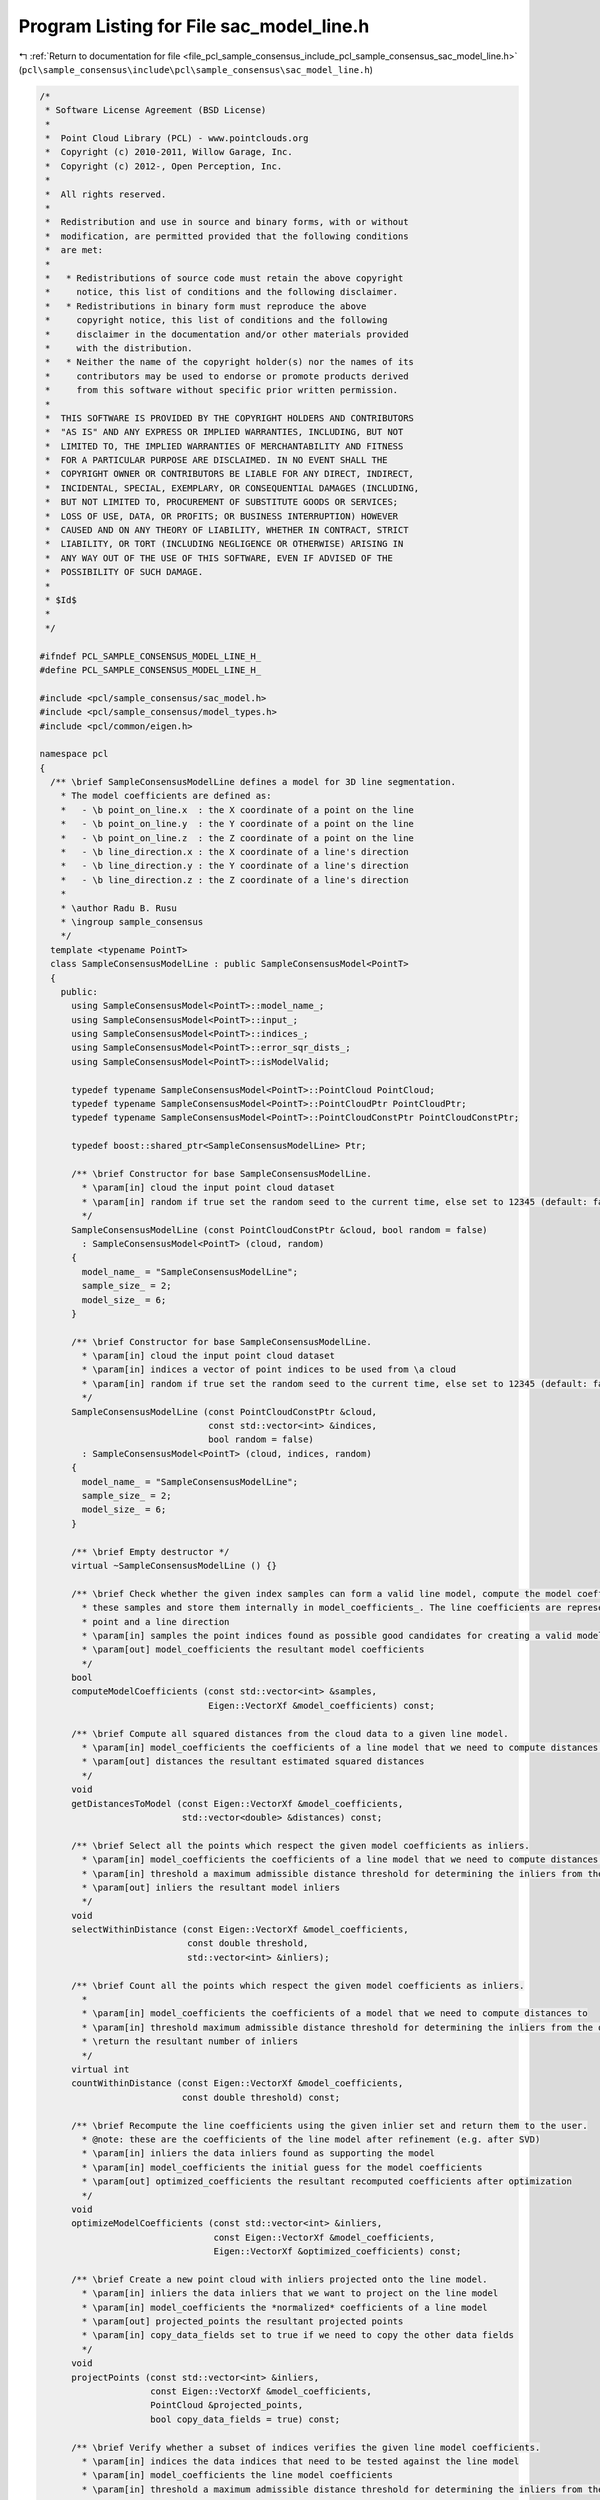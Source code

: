 
.. _program_listing_file_pcl_sample_consensus_include_pcl_sample_consensus_sac_model_line.h:

Program Listing for File sac_model_line.h
=========================================

|exhale_lsh| :ref:`Return to documentation for file <file_pcl_sample_consensus_include_pcl_sample_consensus_sac_model_line.h>` (``pcl\sample_consensus\include\pcl\sample_consensus\sac_model_line.h``)

.. |exhale_lsh| unicode:: U+021B0 .. UPWARDS ARROW WITH TIP LEFTWARDS

.. code-block:: cpp

   /*
    * Software License Agreement (BSD License)
    *
    *  Point Cloud Library (PCL) - www.pointclouds.org
    *  Copyright (c) 2010-2011, Willow Garage, Inc.
    *  Copyright (c) 2012-, Open Perception, Inc.
    * 
    *  All rights reserved.
    *
    *  Redistribution and use in source and binary forms, with or without
    *  modification, are permitted provided that the following conditions
    *  are met:
    *
    *   * Redistributions of source code must retain the above copyright
    *     notice, this list of conditions and the following disclaimer.
    *   * Redistributions in binary form must reproduce the above
    *     copyright notice, this list of conditions and the following
    *     disclaimer in the documentation and/or other materials provided
    *     with the distribution.
    *   * Neither the name of the copyright holder(s) nor the names of its
    *     contributors may be used to endorse or promote products derived
    *     from this software without specific prior written permission.
    *
    *  THIS SOFTWARE IS PROVIDED BY THE COPYRIGHT HOLDERS AND CONTRIBUTORS
    *  "AS IS" AND ANY EXPRESS OR IMPLIED WARRANTIES, INCLUDING, BUT NOT
    *  LIMITED TO, THE IMPLIED WARRANTIES OF MERCHANTABILITY AND FITNESS
    *  FOR A PARTICULAR PURPOSE ARE DISCLAIMED. IN NO EVENT SHALL THE
    *  COPYRIGHT OWNER OR CONTRIBUTORS BE LIABLE FOR ANY DIRECT, INDIRECT,
    *  INCIDENTAL, SPECIAL, EXEMPLARY, OR CONSEQUENTIAL DAMAGES (INCLUDING,
    *  BUT NOT LIMITED TO, PROCUREMENT OF SUBSTITUTE GOODS OR SERVICES;
    *  LOSS OF USE, DATA, OR PROFITS; OR BUSINESS INTERRUPTION) HOWEVER
    *  CAUSED AND ON ANY THEORY OF LIABILITY, WHETHER IN CONTRACT, STRICT
    *  LIABILITY, OR TORT (INCLUDING NEGLIGENCE OR OTHERWISE) ARISING IN
    *  ANY WAY OUT OF THE USE OF THIS SOFTWARE, EVEN IF ADVISED OF THE
    *  POSSIBILITY OF SUCH DAMAGE.
    *
    * $Id$
    *
    */
   
   #ifndef PCL_SAMPLE_CONSENSUS_MODEL_LINE_H_
   #define PCL_SAMPLE_CONSENSUS_MODEL_LINE_H_
   
   #include <pcl/sample_consensus/sac_model.h>
   #include <pcl/sample_consensus/model_types.h>
   #include <pcl/common/eigen.h>
   
   namespace pcl
   {
     /** \brief SampleConsensusModelLine defines a model for 3D line segmentation.
       * The model coefficients are defined as:
       *   - \b point_on_line.x  : the X coordinate of a point on the line
       *   - \b point_on_line.y  : the Y coordinate of a point on the line
       *   - \b point_on_line.z  : the Z coordinate of a point on the line
       *   - \b line_direction.x : the X coordinate of a line's direction
       *   - \b line_direction.y : the Y coordinate of a line's direction
       *   - \b line_direction.z : the Z coordinate of a line's direction
       *
       * \author Radu B. Rusu
       * \ingroup sample_consensus
       */
     template <typename PointT>
     class SampleConsensusModelLine : public SampleConsensusModel<PointT>
     {
       public:
         using SampleConsensusModel<PointT>::model_name_;
         using SampleConsensusModel<PointT>::input_;
         using SampleConsensusModel<PointT>::indices_;
         using SampleConsensusModel<PointT>::error_sqr_dists_;
         using SampleConsensusModel<PointT>::isModelValid;
   
         typedef typename SampleConsensusModel<PointT>::PointCloud PointCloud;
         typedef typename SampleConsensusModel<PointT>::PointCloudPtr PointCloudPtr;
         typedef typename SampleConsensusModel<PointT>::PointCloudConstPtr PointCloudConstPtr;
   
         typedef boost::shared_ptr<SampleConsensusModelLine> Ptr;
   
         /** \brief Constructor for base SampleConsensusModelLine.
           * \param[in] cloud the input point cloud dataset
           * \param[in] random if true set the random seed to the current time, else set to 12345 (default: false)
           */
         SampleConsensusModelLine (const PointCloudConstPtr &cloud, bool random = false) 
           : SampleConsensusModel<PointT> (cloud, random)
         {
           model_name_ = "SampleConsensusModelLine";
           sample_size_ = 2;
           model_size_ = 6;
         }
   
         /** \brief Constructor for base SampleConsensusModelLine.
           * \param[in] cloud the input point cloud dataset
           * \param[in] indices a vector of point indices to be used from \a cloud
           * \param[in] random if true set the random seed to the current time, else set to 12345 (default: false)
           */
         SampleConsensusModelLine (const PointCloudConstPtr &cloud, 
                                   const std::vector<int> &indices,
                                   bool random = false) 
           : SampleConsensusModel<PointT> (cloud, indices, random)
         {
           model_name_ = "SampleConsensusModelLine";
           sample_size_ = 2;
           model_size_ = 6;
         }
         
         /** \brief Empty destructor */
         virtual ~SampleConsensusModelLine () {}
   
         /** \brief Check whether the given index samples can form a valid line model, compute the model coefficients from
           * these samples and store them internally in model_coefficients_. The line coefficients are represented by a
           * point and a line direction
           * \param[in] samples the point indices found as possible good candidates for creating a valid model
           * \param[out] model_coefficients the resultant model coefficients
           */
         bool
         computeModelCoefficients (const std::vector<int> &samples,
                                   Eigen::VectorXf &model_coefficients) const;
   
         /** \brief Compute all squared distances from the cloud data to a given line model.
           * \param[in] model_coefficients the coefficients of a line model that we need to compute distances to
           * \param[out] distances the resultant estimated squared distances
           */
         void
         getDistancesToModel (const Eigen::VectorXf &model_coefficients,
                              std::vector<double> &distances) const;
   
         /** \brief Select all the points which respect the given model coefficients as inliers.
           * \param[in] model_coefficients the coefficients of a line model that we need to compute distances to
           * \param[in] threshold a maximum admissible distance threshold for determining the inliers from the outliers
           * \param[out] inliers the resultant model inliers
           */
         void 
         selectWithinDistance (const Eigen::VectorXf &model_coefficients, 
                               const double threshold, 
                               std::vector<int> &inliers);
   
         /** \brief Count all the points which respect the given model coefficients as inliers. 
           * 
           * \param[in] model_coefficients the coefficients of a model that we need to compute distances to
           * \param[in] threshold maximum admissible distance threshold for determining the inliers from the outliers
           * \return the resultant number of inliers
           */
         virtual int
         countWithinDistance (const Eigen::VectorXf &model_coefficients,
                              const double threshold) const;
   
         /** \brief Recompute the line coefficients using the given inlier set and return them to the user.
           * @note: these are the coefficients of the line model after refinement (e.g. after SVD)
           * \param[in] inliers the data inliers found as supporting the model
           * \param[in] model_coefficients the initial guess for the model coefficients
           * \param[out] optimized_coefficients the resultant recomputed coefficients after optimization
           */
         void
         optimizeModelCoefficients (const std::vector<int> &inliers,
                                    const Eigen::VectorXf &model_coefficients,
                                    Eigen::VectorXf &optimized_coefficients) const;
   
         /** \brief Create a new point cloud with inliers projected onto the line model.
           * \param[in] inliers the data inliers that we want to project on the line model
           * \param[in] model_coefficients the *normalized* coefficients of a line model
           * \param[out] projected_points the resultant projected points
           * \param[in] copy_data_fields set to true if we need to copy the other data fields
           */
         void
         projectPoints (const std::vector<int> &inliers,
                        const Eigen::VectorXf &model_coefficients,
                        PointCloud &projected_points,
                        bool copy_data_fields = true) const;
   
         /** \brief Verify whether a subset of indices verifies the given line model coefficients.
           * \param[in] indices the data indices that need to be tested against the line model
           * \param[in] model_coefficients the line model coefficients
           * \param[in] threshold a maximum admissible distance threshold for determining the inliers from the outliers
           */
         bool
         doSamplesVerifyModel (const std::set<int> &indices,
                               const Eigen::VectorXf &model_coefficients,
                               const double threshold) const;
   
         /** \brief Return an unique id for this model (SACMODEL_LINE). */
         inline pcl::SacModel 
         getModelType () const { return (SACMODEL_LINE); }
   
       protected:
         using SampleConsensusModel<PointT>::sample_size_;
         using SampleConsensusModel<PointT>::model_size_;
   
         /** \brief Check if a sample of indices results in a good sample of points
           * indices.
           * \param[in] samples the resultant index samples
           */
         bool
         isSampleGood (const std::vector<int> &samples) const;
     };
   }
   
   #ifdef PCL_NO_PRECOMPILE
   #include <pcl/sample_consensus/impl/sac_model_line.hpp>
   #endif
   
   #endif  //#ifndef PCL_SAMPLE_CONSENSUS_MODEL_LINE_H_
